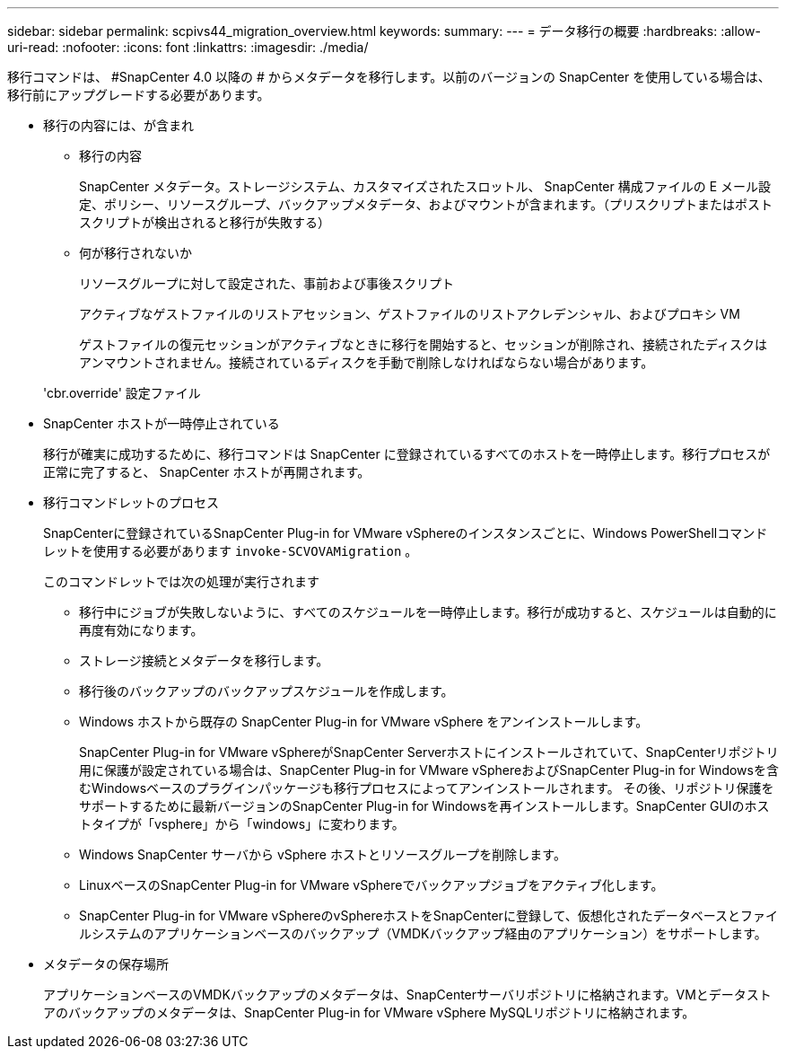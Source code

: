 ---
sidebar: sidebar 
permalink: scpivs44_migration_overview.html 
keywords:  
summary:  
---
= データ移行の概要
:hardbreaks:
:allow-uri-read: 
:nofooter: 
:icons: font
:linkattrs: 
:imagesdir: ./media/


[role="lead"]
移行コマンドは、 #SnapCenter 4.0 以降の # からメタデータを移行します。以前のバージョンの SnapCenter を使用している場合は、移行前にアップグレードする必要があります。

* 移行の内容には、が含まれ
+
** 移行の内容
+
SnapCenter メタデータ。ストレージシステム、カスタマイズされたスロットル、 SnapCenter 構成ファイルの E メール設定、ポリシー、リソースグループ、バックアップメタデータ、およびマウントが含まれます。（プリスクリプトまたはポストスクリプトが検出されると移行が失敗する）

** 何が移行されないか
+
リソースグループに対して設定された、事前および事後スクリプト

+
アクティブなゲストファイルのリストアセッション、ゲストファイルのリストアクレデンシャル、およびプロキシ VM

+
ゲストファイルの復元セッションがアクティブなときに移行を開始すると、セッションが削除され、接続されたディスクはアンマウントされません。接続されているディスクを手動で削除しなければならない場合があります。

+
'cbr.override' 設定ファイル



* SnapCenter ホストが一時停止されている
+
移行が確実に成功するために、移行コマンドは SnapCenter に登録されているすべてのホストを一時停止します。移行プロセスが正常に完了すると、 SnapCenter ホストが再開されます。

* 移行コマンドレットのプロセス
+
SnapCenterに登録されているSnapCenter Plug-in for VMware vSphereのインスタンスごとに、Windows PowerShellコマンドレットを使用する必要があります `invoke-SCVOVAMigration` 。

+
このコマンドレットでは次の処理が実行されます

+
** 移行中にジョブが失敗しないように、すべてのスケジュールを一時停止します。移行が成功すると、スケジュールは自動的に再度有効になります。
** ストレージ接続とメタデータを移行します。
** 移行後のバックアップのバックアップスケジュールを作成します。
** Windows ホストから既存の SnapCenter Plug-in for VMware vSphere をアンインストールします。
+
SnapCenter Plug-in for VMware vSphereがSnapCenter Serverホストにインストールされていて、SnapCenterリポジトリ用に保護が設定されている場合は、SnapCenter Plug-in for VMware vSphereおよびSnapCenter Plug-in for Windowsを含むWindowsベースのプラグインパッケージも移行プロセスによってアンインストールされます。 その後、リポジトリ保護をサポートするために最新バージョンのSnapCenter Plug-in for Windowsを再インストールします。SnapCenter GUIのホストタイプが「vsphere」から「windows」に変わります。

** Windows SnapCenter サーバから vSphere ホストとリソースグループを削除します。
** LinuxベースのSnapCenter Plug-in for VMware vSphereでバックアップジョブをアクティブ化します。
** SnapCenter Plug-in for VMware vSphereのvSphereホストをSnapCenterに登録して、仮想化されたデータベースとファイルシステムのアプリケーションベースのバックアップ（VMDKバックアップ経由のアプリケーション）をサポートします。


* メタデータの保存場所
+
アプリケーションベースのVMDKバックアップのメタデータは、SnapCenterサーバリポジトリに格納されます。VMとデータストアのバックアップのメタデータは、SnapCenter Plug-in for VMware vSphere MySQLリポジトリに格納されます。


